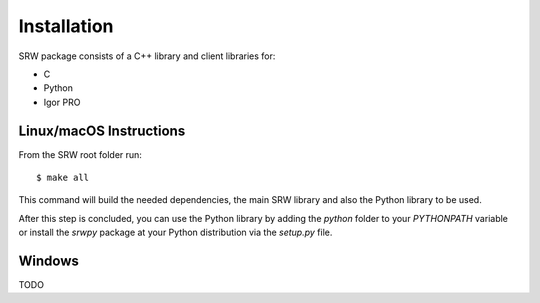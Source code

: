 ============
Installation
============

SRW package consists of a C++ library and client libraries for:

- C
- Python
- Igor PRO

Linux/macOS Instructions
^^^^^^^^^^^^^^^^^^^^^^^^

From the SRW root folder run::

  $ make all

This command will build the needed dependencies, the main SRW library and also the Python library to be used.

After this step is concluded, you can use the Python library by adding the `python` folder to your `PYTHONPATH` variable
or install the `srwpy` package at your Python distribution via the `setup.py` file.

Windows
^^^^^^^

TODO
